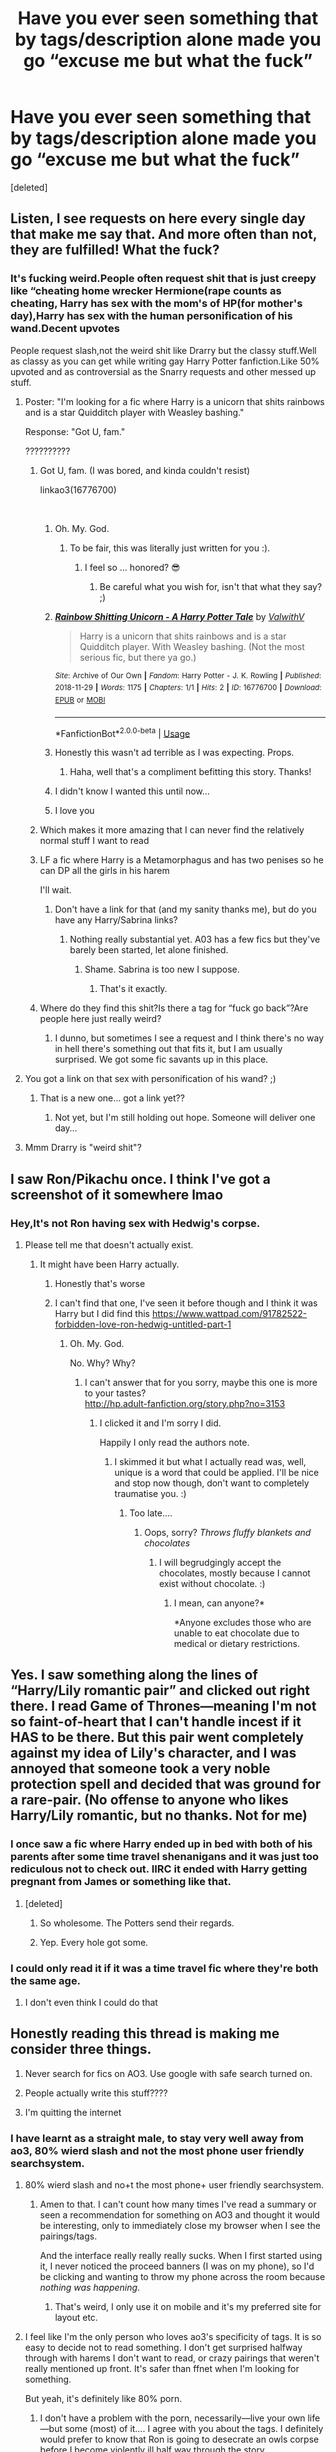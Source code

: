 #+TITLE: Have you ever seen something that by tags/description alone made you go “excuse me but what the fuck”

* Have you ever seen something that by tags/description alone made you go “excuse me but what the fuck”
:PROPERTIES:
:Score: 17
:DateUnix: 1543441702.0
:DateShort: 2018-Nov-29
:END:
[deleted]


** Listen, I see requests on here every single day that make me say that. And more often than not, they are fulfilled! What the fuck?
:PROPERTIES:
:Author: jenorama_CA
:Score: 32
:DateUnix: 1543441938.0
:DateShort: 2018-Nov-29
:END:

*** It's fucking weird.People often request shit that is just creepy like “cheating home wrecker Hermione(rape counts as cheating, Harry has sex with the mom's of HP(for mother's day),Harry has sex with the human personification of his wand.Decent upvotes

People request slash,not the weird shit like Drarry but the classy stuff.Well as classy as you can get while writing gay Harry Potter fanfiction.Like 50% upvoted and as controversial as the Snarry requests and other messed up stuff.
:PROPERTIES:
:Score: 15
:DateUnix: 1543442260.0
:DateShort: 2018-Nov-29
:END:

**** Poster: "I'm looking for a fic where Harry is a unicorn that shits rainbows and is a star Quidditch player with Weasley bashing."

Response: "Got U, fam."

??????????
:PROPERTIES:
:Author: jenorama_CA
:Score: 25
:DateUnix: 1543442743.0
:DateShort: 2018-Nov-29
:END:

***** Got U, fam. (I was bored, and kinda couldn't resist)

linkao3(16776700)

​
:PROPERTIES:
:Author: wellthenxyz
:Score: 24
:DateUnix: 1543456913.0
:DateShort: 2018-Nov-29
:END:

****** Oh. My. God.
:PROPERTIES:
:Author: jenorama_CA
:Score: 15
:DateUnix: 1543460737.0
:DateShort: 2018-Nov-29
:END:

******* To be fair, this was literally just written for you :).
:PROPERTIES:
:Author: SirGlaurung
:Score: 18
:DateUnix: 1543466087.0
:DateShort: 2018-Nov-29
:END:

******** I feel so ... honored? 😎
:PROPERTIES:
:Author: jenorama_CA
:Score: 13
:DateUnix: 1543466117.0
:DateShort: 2018-Nov-29
:END:

********* Be careful what you wish for, isn't that what they say? ;)
:PROPERTIES:
:Author: wellthenxyz
:Score: 6
:DateUnix: 1543488564.0
:DateShort: 2018-Nov-29
:END:


****** [[https://archiveofourown.org/works/16776700][*/Rainbow Shitting Unicorn - A Harry Potter Tale/*]] by [[https://www.archiveofourown.org/users/ValwithV/pseuds/ValwithV][/ValwithV/]]

#+begin_quote
  Harry is a unicorn that shits rainbows and is a star Quidditch player. With Weasley bashing. (Not the most serious fic, but there ya go.)
#+end_quote

^{/Site/:} ^{Archive} ^{of} ^{Our} ^{Own} ^{*|*} ^{/Fandom/:} ^{Harry} ^{Potter} ^{-} ^{J.} ^{K.} ^{Rowling} ^{*|*} ^{/Published/:} ^{2018-11-29} ^{*|*} ^{/Words/:} ^{1175} ^{*|*} ^{/Chapters/:} ^{1/1} ^{*|*} ^{/Hits/:} ^{2} ^{*|*} ^{/ID/:} ^{16776700} ^{*|*} ^{/Download/:} ^{[[https://archiveofourown.org/downloads/Va/ValwithV/16776700/Rainbow%20Shitting%20Unicorn.epub?updated_at=1543455035][EPUB]]} ^{or} ^{[[https://archiveofourown.org/downloads/Va/ValwithV/16776700/Rainbow%20Shitting%20Unicorn.mobi?updated_at=1543455035][MOBI]]}

--------------

*FanfictionBot*^{2.0.0-beta} | [[https://github.com/tusing/reddit-ffn-bot/wiki/Usage][Usage]]
:PROPERTIES:
:Author: FanfictionBot
:Score: 16
:DateUnix: 1543457477.0
:DateShort: 2018-Nov-29
:END:


****** Honestly this wasn't ad terrible as I was expecting. Props.
:PROPERTIES:
:Author: altrarose
:Score: 6
:DateUnix: 1543475942.0
:DateShort: 2018-Nov-29
:END:

******* Haha, well that's a compliment befitting this story. Thanks!
:PROPERTIES:
:Author: wellthenxyz
:Score: 3
:DateUnix: 1543488844.0
:DateShort: 2018-Nov-29
:END:


****** I didn't know I wanted this until now...
:PROPERTIES:
:Author: VD909
:Score: 2
:DateUnix: 1543470658.0
:DateShort: 2018-Nov-29
:END:


****** I love you
:PROPERTIES:
:Score: 2
:DateUnix: 1543480972.0
:DateShort: 2018-Nov-29
:END:


***** Which makes it more amazing that I can never find the relatively normal stuff I want to read
:PROPERTIES:
:Author: altrarose
:Score: 8
:DateUnix: 1543460627.0
:DateShort: 2018-Nov-29
:END:


***** LF a fic where Harry is a Metamorphagus and has two penises so he can DP all the girls in his harem

I'll wait.
:PROPERTIES:
:Author: Freshenstein
:Score: 6
:DateUnix: 1543472794.0
:DateShort: 2018-Nov-29
:END:

****** Don't have a link for that (and my sanity thanks me), but do you have any Harry/Sabrina links?
:PROPERTIES:
:Author: altrarose
:Score: 1
:DateUnix: 1543475766.0
:DateShort: 2018-Nov-29
:END:

******* Nothing really substantial yet. A03 has a few fics but they've barely been started, let alone finished.
:PROPERTIES:
:Author: Freshenstein
:Score: 2
:DateUnix: 1543479337.0
:DateShort: 2018-Nov-29
:END:

******** Shame. Sabrina is too new I suppose.
:PROPERTIES:
:Author: altrarose
:Score: 3
:DateUnix: 1543480937.0
:DateShort: 2018-Nov-29
:END:

********* That's it exactly.
:PROPERTIES:
:Author: Freshenstein
:Score: 1
:DateUnix: 1543484022.0
:DateShort: 2018-Nov-29
:END:


***** Where do they find this shit?Is there a tag for “fuck go back”?Are people here just really weird?
:PROPERTIES:
:Score: 10
:DateUnix: 1543443416.0
:DateShort: 2018-Nov-29
:END:

****** I dunno, but sometimes I see a request and I think there's no way in hell there's something out that fits it, but I am usually surprised. We got some fic savants up in this place.
:PROPERTIES:
:Author: jenorama_CA
:Score: 10
:DateUnix: 1543443575.0
:DateShort: 2018-Nov-29
:END:


**** You got a link on that sex with personification of his wand? ;)
:PROPERTIES:
:Author: Daimonin_123
:Score: 6
:DateUnix: 1543472974.0
:DateShort: 2018-Nov-29
:END:

***** That is a new one... got a link yet??
:PROPERTIES:
:Author: streakermaximus
:Score: 1
:DateUnix: 1543475847.0
:DateShort: 2018-Nov-29
:END:

****** Not yet, but I'm still holding out hope. Someone will deliver one day...
:PROPERTIES:
:Author: Daimonin_123
:Score: 2
:DateUnix: 1543476105.0
:DateShort: 2018-Nov-29
:END:


**** Mmm Drarry is "weird shit"?
:PROPERTIES:
:Score: 4
:DateUnix: 1543481028.0
:DateShort: 2018-Nov-29
:END:


** I saw Ron/Pikachu once. I think I've got a screenshot of it somewhere lmao
:PROPERTIES:
:Author: sadlibrarian
:Score: 18
:DateUnix: 1543443349.0
:DateShort: 2018-Nov-29
:END:

*** Hey,It's not Ron having sex with Hedwig's corpse.
:PROPERTIES:
:Score: 17
:DateUnix: 1543443724.0
:DateShort: 2018-Nov-29
:END:

**** Please tell me that doesn't actually exist.
:PROPERTIES:
:Author: altrarose
:Score: 13
:DateUnix: 1543460644.0
:DateShort: 2018-Nov-29
:END:

***** It might have been Harry actually.
:PROPERTIES:
:Score: 13
:DateUnix: 1543461220.0
:DateShort: 2018-Nov-29
:END:

****** Honestly that's worse
:PROPERTIES:
:Author: altrarose
:Score: 8
:DateUnix: 1543462812.0
:DateShort: 2018-Nov-29
:END:


****** I can't find that one, I've seen it before though and I think it was Harry but I did find this [[https://www.wattpad.com/91782522-forbidden-love-ron-hedwig-untitled-part-1]]
:PROPERTIES:
:Author: VD909
:Score: 6
:DateUnix: 1543470944.0
:DateShort: 2018-Nov-29
:END:

******* Oh. My. God.

No. Why? Why?
:PROPERTIES:
:Author: altrarose
:Score: 10
:DateUnix: 1543476025.0
:DateShort: 2018-Nov-29
:END:

******** I can't answer that for you sorry, maybe this one is more to your tastes?\\
[[http://hp.adult-fanfiction.org/story.php?no=3153]]
:PROPERTIES:
:Author: VD909
:Score: 3
:DateUnix: 1543478019.0
:DateShort: 2018-Nov-29
:END:

********* I clicked it and I'm sorry I did.

Happily I only read the authors note.
:PROPERTIES:
:Author: altrarose
:Score: 4
:DateUnix: 1543480902.0
:DateShort: 2018-Nov-29
:END:

********** I skimmed it but what I actually read was, well, unique is a word that could be applied. I'll be nice and stop now though, don't want to completely traumatise you. :)
:PROPERTIES:
:Author: VD909
:Score: 3
:DateUnix: 1543484948.0
:DateShort: 2018-Nov-29
:END:

*********** Too late....
:PROPERTIES:
:Author: altrarose
:Score: 3
:DateUnix: 1543511087.0
:DateShort: 2018-Nov-29
:END:

************ Oops, sorry? /Throws fluffy blankets and chocolates/
:PROPERTIES:
:Author: VD909
:Score: 1
:DateUnix: 1543560480.0
:DateShort: 2018-Nov-30
:END:

************* I will begrudgingly accept the chocolates, mostly because I cannot exist without chocolate. :)
:PROPERTIES:
:Author: altrarose
:Score: 2
:DateUnix: 1543642974.0
:DateShort: 2018-Dec-01
:END:

************** I mean, can anyone?*

*Anyone excludes those who are unable to eat chocolate due to medical or dietary restrictions.
:PROPERTIES:
:Author: VD909
:Score: 2
:DateUnix: 1543644332.0
:DateShort: 2018-Dec-01
:END:


** Yes. I saw something along the lines of “Harry/Lily romantic pair” and clicked out right there. I read Game of Thrones---meaning I'm not so faint-of-heart that I can't handle incest if it HAS to be there. But this pair went completely against my idea of Lily's character, and I was annoyed that someone took a very noble protection spell and decided that was ground for a rare-pair. (No offense to anyone who likes Harry/Lily romantic, but no thanks. Not for me)
:PROPERTIES:
:Author: AvraKedavra
:Score: 19
:DateUnix: 1543446300.0
:DateShort: 2018-Nov-29
:END:

*** I once saw a fic where Harry ended up in bed with both of his parents after some time travel shenanigans and it was just too rediculous not to check out. IIRC it ended with Harry getting pregnant from James or something like that.
:PROPERTIES:
:Author: Hellothere_1
:Score: 9
:DateUnix: 1543462846.0
:DateShort: 2018-Nov-29
:END:

**** [deleted]
:PROPERTIES:
:Score: 10
:DateUnix: 1543488972.0
:DateShort: 2018-Nov-29
:END:

***** So wholesome. The Potters send their regards.
:PROPERTIES:
:Author: AvraKedavra
:Score: 4
:DateUnix: 1543501242.0
:DateShort: 2018-Nov-29
:END:


***** Yep. Every hole got some.
:PROPERTIES:
:Author: T0lias
:Score: 5
:DateUnix: 1543508140.0
:DateShort: 2018-Nov-29
:END:


*** I could only read it if it was a time travel fic where they're both the same age.
:PROPERTIES:
:Author: AutumnSouls
:Score: 4
:DateUnix: 1543460778.0
:DateShort: 2018-Nov-29
:END:

**** I don't even think I could do that
:PROPERTIES:
:Author: AvraKedavra
:Score: 8
:DateUnix: 1543501278.0
:DateShort: 2018-Nov-29
:END:


** Honestly reading this thread is making me consider three things.

1) Never search for fics on AO3. Use google with safe search turned on.

2) People actually write this stuff????

3) I'm quitting the internet
:PROPERTIES:
:Author: altrarose
:Score: 16
:DateUnix: 1543460789.0
:DateShort: 2018-Nov-29
:END:

*** I have learnt as a straight male, to stay very well away from ao3, 80% wierd slash and not the most phone user friendly searchsystem.
:PROPERTIES:
:Author: luminphoenix
:Score: 16
:DateUnix: 1543468797.0
:DateShort: 2018-Nov-29
:END:

**** 80% wierd slash and no+t the most phone+ user friendly searchsystem.
:PROPERTIES:
:Author: Daimonin_123
:Score: 13
:DateUnix: 1543473130.0
:DateShort: 2018-Nov-29
:END:

***** Amen to that. I can't count how many times I've read a summary or seen a recommendation for something on AO3 and thought it would be interesting, only to immediately close my browser when I see the pairings/tags.

And the interface really really really sucks. When I first started using it, I never noticed the proceed banners (I was on my phone), so I'd be clicking and wanting to throw my phone across the room because /nothing was happening/.
:PROPERTIES:
:Author: altrarose
:Score: 6
:DateUnix: 1543476215.0
:DateShort: 2018-Nov-29
:END:

****** That's weird, I only use it on mobile and it's my preferred site for layout etc.
:PROPERTIES:
:Score: 6
:DateUnix: 1543481148.0
:DateShort: 2018-Nov-29
:END:


**** I feel like I'm the only person who loves ao3's specificity of tags. It is so easy to decide not to read something. I don't get surprised halfway through with harems I don't want to read, or crazy pairings that weren't really mentioned up front. It's safer than ffnet when I'm looking for something.

But yeah, it's definitely like 80% porn.
:PROPERTIES:
:Author: AiliaBlue
:Score: 3
:DateUnix: 1543602588.0
:DateShort: 2018-Nov-30
:END:

***** I don't have a problem with the porn, necessarily---live your own life---but some (most) of it.... I agree with you about the tags. I definitely would prefer to know that Ron is going to desecrate an owls corpse before I become violently ill half way through the story.

Everything else about the interface just sucks.
:PROPERTIES:
:Author: altrarose
:Score: 3
:DateUnix: 1543642814.0
:DateShort: 2018-Dec-01
:END:

****** The thing that specifically drives me nuts is that for some reason most stories don't trigger apple's “reader mode” in the browser. So I have to read the webpage as is, instead of with fancy font options and whatnot. Ffnet works every time.
:PROPERTIES:
:Author: AiliaBlue
:Score: 2
:DateUnix: 1543679544.0
:DateShort: 2018-Dec-01
:END:


** I once stumbled across the Winnie Pooh fic while i was looking for crossovers and the sad thing is that the characterisations of Ron, Draco, Neville..as winnie pooh characters is really good and it has 11yo children acting realistically. The other half of the fic is just really fucked up sex slave stuff...wonder what that says about the mental state of the author?
:PROPERTIES:
:Author: natus92
:Score: 11
:DateUnix: 1543446134.0
:DateShort: 2018-Nov-29
:END:

*** Me:It can't be that bad

/Gets to chapter 11/

Me:I will never be clean again.
:PROPERTIES:
:Score: 23
:DateUnix: 1543449023.0
:DateShort: 2018-Nov-29
:END:


** Where the fuck are y'all finding this shit??? What are you searching for??? I use ao3 and this is all wild af to me.
:PROPERTIES:
:Score: 5
:DateUnix: 1543481250.0
:DateShort: 2018-Nov-29
:END:

*** I mean, search for literally anything on AO3 and you'll get deluged with bullshit that has what you searched for alongside 200 other tags.
:PROPERTIES:
:Author: denarii
:Score: 4
:DateUnix: 1543512202.0
:DateShort: 2018-Nov-29
:END:


** 80% of the stories on AO3
:PROPERTIES:
:Author: Lord_Anarchy
:Score: 5
:DateUnix: 1543460303.0
:DateShort: 2018-Nov-29
:END:


** And yet I still can't find a decent post-war fic.
:PROPERTIES:
:Author: probably_at_disney
:Score: 5
:DateUnix: 1543469292.0
:DateShort: 2018-Nov-29
:END:

*** I can't find anything good.
:PROPERTIES:
:Author: altrarose
:Score: 1
:DateUnix: 1543476284.0
:DateShort: 2018-Nov-29
:END:


** By far the ones that got burned into my brain and scarred me for life are:

- the one in which Harry fucks the Sorting Hat, and the personification of Hogwarts gets in on the action, too

- the one in which Ron fucks Hedwig until she dies and he tries to hide the corpse from Harry and Hermione
:PROPERTIES:
:Score: 5
:DateUnix: 1543481205.0
:DateShort: 2018-Nov-29
:END:

*** OMG. How do you even fuck an owl???? Also, I think my eye is twitching and I need to take a shower and scrub this idea of of me
:PROPERTIES:
:Author: YuliyaKar
:Score: 2
:DateUnix: 1543516782.0
:DateShort: 2018-Nov-29
:END:


** "Narcissa and Severus being feministic disasters," "Genderfluid Bellatrix," "trans snape week in tumblr," "Neurodivergent Snape Week," and, most cursed of all, "Political Activist Severus Snape" are all real tags I've seen on AO3.
:PROPERTIES:
:Author: siderumincaelo
:Score: 12
:DateUnix: 1543457881.0
:DateShort: 2018-Nov-29
:END:

*** u/deleted:
#+begin_quote
  Feministic disasters
#+end_quote

What the fuck does that mean.
:PROPERTIES:
:Score: 8
:DateUnix: 1543458356.0
:DateShort: 2018-Nov-29
:END:

**** I couldn't bring myself to read the fic and find out.
:PROPERTIES:
:Author: siderumincaelo
:Score: 6
:DateUnix: 1543458471.0
:DateShort: 2018-Nov-29
:END:

***** I just read it for you and have no fucking clue but also not the worst fic I've ever read either.
:PROPERTIES:
:Author: VD909
:Score: 8
:DateUnix: 1543471150.0
:DateShort: 2018-Nov-29
:END:


** Unfortunately I didn't read it but I saw a tonks/giant squid tag once.
:PROPERTIES:
:Score: 7
:DateUnix: 1543464007.0
:DateShort: 2018-Nov-29
:END:

*** Haven't seen that one. I have run across a Harry/giant squid fic ([[https://ishtar.fanficauthors.net/Harry_Potter_and_the_Giant_Squid/The_Giant_Squid/]]), and doing a quick search for it informed me that it's a tag on AO3 ([[https://archiveofourown.org/tags/Giant%20Squid*s*Harry%20Potter/works]]).
:PROPERTIES:
:Author: steve_wheeler
:Score: 5
:DateUnix: 1543473152.0
:DateShort: 2018-Nov-29
:END:


*** There's a Tonks/tentacle monster sub pairing in larceny, lechery, and Luna Lovegood..... Frankly the fact that that was meant as crack means I'm not horrified like I would normally be.
:PROPERTIES:
:Author: altrarose
:Score: 5
:DateUnix: 1543476363.0
:DateShort: 2018-Nov-29
:END:

**** u/ConsiderableHat:
#+begin_quote
  There's a Tonks/tentacle monster sub pairing in larceny, lechery, and Luna Lovegood.....
#+end_quote

The whole thing was tastefully done and I, for one, was more than a little sad that the author didn't see fit to give them the happy-ever-after that they so plainly merited.

(If ever there was a pairing CRYING OUT for the Dark Lord Ron Jeremy to work his magic over, that was it.)
:PROPERTIES:
:Author: ConsiderableHat
:Score: 6
:DateUnix: 1543509379.0
:DateShort: 2018-Nov-29
:END:

***** The Dark Lord Ron Jeremy needed a spin-off series of his own.
:PROPERTIES:
:Author: altrarose
:Score: 1
:DateUnix: 1543642935.0
:DateShort: 2018-Dec-01
:END:

****** I'd've settled for the continuing adventures of the Dark Bunnies.
:PROPERTIES:
:Author: ConsiderableHat
:Score: 1
:DateUnix: 1543653133.0
:DateShort: 2018-Dec-01
:END:

******* Is that a thing? Please say yes.
:PROPERTIES:
:Author: altrarose
:Score: 1
:DateUnix: 1543657557.0
:DateShort: 2018-Dec-01
:END:

******** Nobody seems to have written it yet, but the Blot is still alive and putting out material, so who knows?
:PROPERTIES:
:Author: ConsiderableHat
:Score: 1
:DateUnix: 1543659391.0
:DateShort: 2018-Dec-01
:END:

********* Damn I was hoping it was already out there.
:PROPERTIES:
:Author: altrarose
:Score: 1
:DateUnix: 1543710021.0
:DateShort: 2018-Dec-02
:END:
